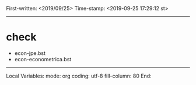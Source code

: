 
First-written:	<2019/09/25>
Time-stamp:	<2019-09-25 17:29:12 st>

--------------------------------------------------------------------------

* check

+ econ-jpe.bst
+ econ-econometrica.bst






--------------------
Local Variables:
mode: org
coding: utf-8
fill-column: 80
End:
